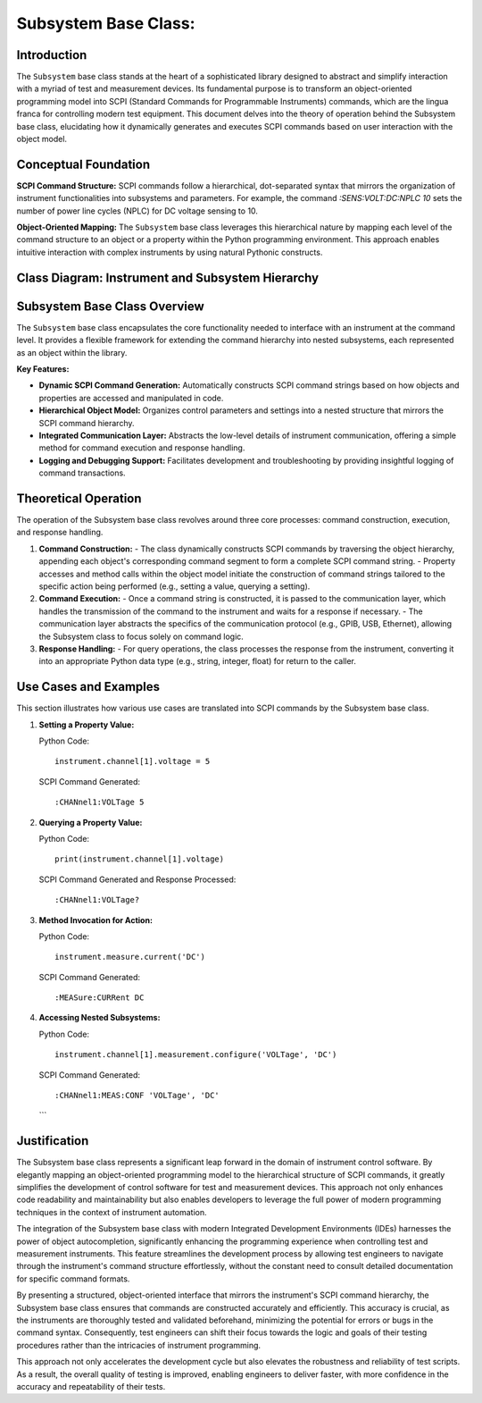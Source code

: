 
Subsystem Base Class:
=====================

Introduction
------------
The ``Subsystem`` base class stands at the heart of a sophisticated library designed to abstract and simplify interaction with a myriad of test and measurement devices. Its fundamental purpose is to transform an object-oriented programming model into SCPI (Standard Commands for Programmable Instruments) commands, which are the lingua franca for controlling modern test equipment. This document delves into the theory of operation behind the Subsystem base class, elucidating how it dynamically generates and executes SCPI commands based on user interaction with the object model.

Conceptual Foundation
---------------------
**SCPI Command Structure:**
SCPI commands follow a hierarchical, dot-separated syntax that mirrors the organization of instrument functionalities into subsystems and parameters. For example, the command `:SENS:VOLT:DC:NPLC 10` sets the number of power line cycles (NPLC) for DC voltage sensing to 10.

**Object-Oriented Mapping:**
The ``Subsystem`` base class leverages this hierarchical nature by mapping each level of the command structure to an object or a property within the Python programming environment. This approach enables intuitive interaction with complex instruments by using natural Pythonic constructs.

Class Diagram: Instrument and Subsystem Hierarchy
-------------------------------------------------

.. graphviz::

   digraph subsystem_hierarchy {
      node [shape=record, fontname=Helvetica, fontsize=10];

      Instrument [label="{Instrument|+ write(command: str)\l+ read(): str\l...}"]
      Subsystem [label="{Subsystem|+ _build_command()\l+ _execute(command)\l+ query()\l+ value\l...}"]
      Waveform [label="{Waveform|+ frequency\l+ amplitude\l+ offset\l...}"]
      Channel [label="{Channel|+ voltage\l+ current\l...}"]
      ChannelNested [label="{Measurement|+ configure\l+ result\l...}"]

      Instrument -> Subsystem [label=" aggregates"]
      Subsystem -> Waveform [label=" includes"]
      Subsystem -> Channel [label=" includes"]
      Channel -> ChannelNested [label=" aggregates"]

      label="Instrument and Subsystem Aggregation";
      fontsize=12;
   }

Subsystem Base Class Overview
-----------------------------
The ``Subsystem`` base class encapsulates the core functionality needed to interface with an instrument at the command level. It provides a flexible framework for extending the command hierarchy into nested subsystems, each represented as an object within the library.

**Key Features:**

- **Dynamic SCPI Command Generation:** Automatically constructs SCPI command strings based on how objects and properties are accessed and manipulated in code.
- **Hierarchical Object Model:** Organizes control parameters and settings into a nested structure that mirrors the SCPI command hierarchy.
- **Integrated Communication Layer:** Abstracts the low-level details of instrument communication, offering a simple method for command execution and response handling.
- **Logging and Debugging Support:** Facilitates development and troubleshooting by providing insightful logging of command transactions.

Theoretical Operation
---------------------
The operation of the Subsystem base class revolves around three core processes: command construction, execution, and response handling.

1. **Command Construction:**
   - The class dynamically constructs SCPI commands by traversing the object hierarchy, appending each object's corresponding command segment to form a complete SCPI command string.
   - Property accesses and method calls within the object model initiate the construction of command strings tailored to the specific action being performed (e.g., setting a value, querying a setting).

2. **Command Execution:**
   - Once a command string is constructed, it is passed to the communication layer, which handles the transmission of the command to the instrument and waits for a response if necessary.
   - The communication layer abstracts the specifics of the communication protocol (e.g., GPIB, USB, Ethernet), allowing the Subsystem class to focus solely on command logic.

3. **Response Handling:**
   - For query operations, the class processes the response from the instrument, converting it into an appropriate Python data type (e.g., string, integer, float) for return to the caller.

Use Cases and Examples
----------------------
This section illustrates how various use cases are translated into SCPI commands by the Subsystem base class.

1. **Setting a Property Value:**

   Python Code::

       instrument.channel[1].voltage = 5

   SCPI Command Generated::

       :CHANnel1:VOLTage 5

2. **Querying a Property Value:**

   Python Code::

       print(instrument.channel[1].voltage)

   SCPI Command Generated and Response Processed::

       :CHANnel1:VOLTage?

3. **Method Invocation for Action:**

   Python Code::

       instrument.measure.current('DC')

   SCPI Command Generated::

       :MEASure:CURRent DC

4. **Accessing Nested Subsystems:**

   Python Code::

       instrument.channel[1].measurement.configure('VOLTage', 'DC')

   SCPI Command Generated::

       :CHANnel1:MEAS:CONF 'VOLTage', 'DC'

   ```

Justification
-------------
The Subsystem base class represents a significant leap forward in the domain of instrument control software. By elegantly mapping an object-oriented programming model to the hierarchical structure of SCPI commands, it greatly simplifies the development of control software for test and measurement devices. This approach not only enhances code readability and maintainability but also enables developers to leverage the full power of modern programming techniques in the context of instrument automation.

The integration of the Subsystem base class with modern Integrated Development Environments (IDEs) harnesses the power of object autocompletion, significantly enhancing the programming experience when controlling test and measurement instruments. This feature streamlines the development process by allowing test engineers to navigate through the instrument's command structure effortlessly, without the constant need to consult detailed documentation for specific command formats.

By presenting a structured, object-oriented interface that mirrors the instrument's SCPI command hierarchy, the Subsystem base class ensures that commands are constructed accurately and efficiently. This accuracy is crucial, as the instruments are thoroughly tested and validated beforehand, minimizing the potential for errors or bugs in the command syntax. Consequently, test engineers can shift their focus towards the logic and goals of their testing procedures rather than the intricacies of instrument programming.

This approach not only accelerates the development cycle but also elevates the robustness and reliability of test scripts. As a result, the overall quality of testing is improved, enabling engineers to deliver faster, with more confidence in the accuracy and repeatability of their tests.

